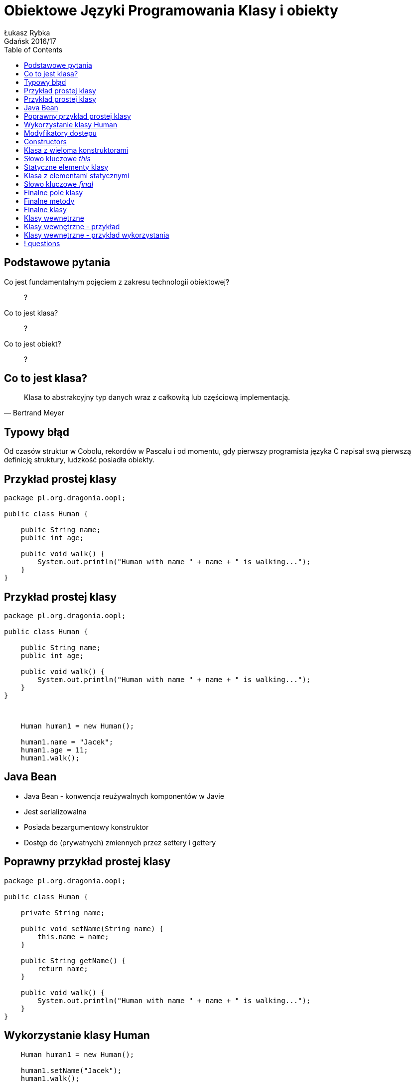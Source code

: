 :longform:
:sectids!:
:imagesdir: images
:source-highlighter: highlightjs
:language: no-highlight
:dzslides-style: asciidoctor-custom
:dzslides-fonts: family=Yanone+Kaffeesatz:400,700,200,200&family=Cedarville+Cursive
:dzslides-transition: fade
:dzslides-highlight: monokai
:experimental:
:toc2:
:sectanchors:
:idprefix:
:idseparator: -
:icons: font
:linkattrs:

= Obiektowe Języki Programowania Klasy i obiekty
Łukasz Rybka ; Gdańsk 2016/17

[.topic]
== Podstawowe pytania

[.incremental]
Co jest fundamentalnym pojęciem z zakresu technologii obiektowej?:: ?
Co to jest klasa?:: ?
Co to jest obiekt?:: ?

[.topic]
== Co to jest klasa?

====
[quote, Bertrand Meyer]
____
Klasa to abstrakcyjny typ danych wraz z całkowitą lub częściową implementacją.
____
====

[.topic]
== Typowy błąd

Od czasów struktur w Cobolu, rekordów w Pascalu i od momentu, gdy pierwszy programista języka C napisał swą pierwszą definicję struktury, ludzkość posiadła obiekty.


[.topic.source]
== Przykład prostej klasy

[source,java]
----
package pl.org.dragonia.oopl;

public class Human {

    public String name;
    public int age;

    public void walk() {
        System.out.println("Human with name " + name + " is walking...");
    }
}
----

[.topic.source]
== Przykład prostej klasy

[source,java]
----
package pl.org.dragonia.oopl;

public class Human {

    public String name;
    public int age;

    public void walk() {
        System.out.println("Human with name " + name + " is walking...");
    }
}
----

{nbsp} +

[.incremental]
[source,java]
----
    Human human1 = new Human();

    human1.name = "Jacek";
    human1.age = 11;
    human1.walk();
----

[.topic]
== Java Bean

[.incremental]
* Java Bean - konwencja reużywalnych komponentów w Javie
* Jest serializowalna
* Posiada bezargumentowy konstruktor
* Dostęp do (prywatnych) zmiennych przez settery i gettery

[.topic.source]
== Poprawny przykład prostej klasy

[source,java]
----
package pl.org.dragonia.oopl;

public class Human {

    private String name;

    public void setName(String name) {
        this.name = name;
    }

    public String getName() {
        return name;
    }

    public void walk() {
        System.out.println("Human with name " + name + " is walking...");
    }
}
----

[.topic.source]
== Wykorzystanie klasy Human

[source,java]
----
    Human human1 = new Human();

    human1.setName("Jacek");
    human1.walk();
----

[.topic]
== Modyfikatory dostępu

[.incremental]
public:: pozwala na dostęp wszystkich klasom z dowolnego pakietu
package (domyślny):: dostęp do danej klasy/metody/pola mają jedynie klasy z tego samego pakietu
private:: nikt poza samą klasą nie ma dostępu do danej klasy/pola

[.topic]
== Constructors

[.incremental]
* Służą do tworzenia obiektów - wywoływane przy słowie kluczowym _new_
* Jeżeli nie zdefiniujemy żadnego konstruktora - kompilator zrobi to za nas!
* Istnieje możliwość przeciążania konstruktorów przez parametry (overloading)
* Kiedy zdefiniujemy konstruktor z parametrami - domyślny nie będzie istnieć!

[.topic.source]
== Klasa z wieloma konstruktorami

[source,java]
----
package pl.org.dragonia.oopl;

public class Human {
    private String name;

    public void setName(String name) {
        this.name = name;
    }

    public String getName() {
        return name;
    }

    public Human() {
    }

    public Human(String name) {
        this.name = name;
    }
}
----

[.topic]
== Słowo kluczowe _this_

[.incremental]
* Może być stosowane wyłącznie w metodach niestatycznych (*!*), także konstruktorach
* Przechowuje referencję do bieżącego obiektu
* Może być pominięte jeśli w metodzie nie zdefiniujemy zmiennej lokalnej o tej samej nazwie co pole obiektu
* Przekazywane niejawnie

[.topic]
== Statyczne elementy klasy

[.incremental]
* Statyczne mogą być zarówno pola jak i metody
* Konstruktor nie może być statyczny
* Dostęp do statycznego pola/metody nie wymaga inicjalizacji nowego obiektu
* Kwestie wydajności, poprawności i unikania błędów

[.topic.source]
== Klasa z elementami statycznymi

[source,java]
----
package java.lang;

public final class Math {
    public static final double PI = 3.14159265358979323846;
    public static final double E = 2.7182818284590452354;

    public static double sqrt(double a) {
        // ...
    }

    public static double log(double a) {
        // ...
    }

    public static double log10(double a) {
        // ...
    }
}
----

[.topic]
== Słowo kluczowe _final_

[.incremental]
* "To coś nie może być zmienione"
* Rózne znaczenie w zależności od kontekstu
* Może być zastosowane dla pól, metod oraz klas
* Może poprawić wydajność - *z tym należy uważać !*

[.topic]
== Finalne pole klasy

[.incremental]
* Podstawowym zastosowaniem jest tworzenie "stałych czasu kompilacji"
* Pole finalne przetrzymujące referencję do obiektu nie może być zmienione, ale *sam obiekt już tak*
* Pole finalne nie musi być zainicjalizowane w czasie deklaracji
* Argumenty metod również mogą być finalne

[.topic]
== Finalne metody

[.incremental]
* Klasy pochodne nie mogą zmieniać metod finalnych
* Wywołanie metody finalnej może zostać przez kompilator na tzw. _wywołanie w miejscu_ (ang. _inline_) co skutkuje wyższą wydajnością
* Każda metoda prywatna jest _de facto_ finalna

[.topic]
== Finalne klasy

[.incremental]
* Klasy finalnej nie można dziedziczyć
* Dopisywanie słówka _final_ do metod klasy finalnej jest nadmiarowe i może wprowadzać w błąd!

[.topic]
== Klasy wewnętrzne

[.incremental]
* Klasa wewnętrzna to taka, która została zdefiniowana w ciele innej klasy
* Klasy wewnętrzne posiadają "specjalny łącznik" dający im dostęp do pól klasy zewnętrznej
* Odwołania do klasy zewnętrznej za pomocą *.this* oraz *.new*
* Aby utworzyć obiekt klasy wewnętrznej, konieczny jest obiekt klasy zewnętrznej!

[.topic.source]
== Klasy wewnętrzne - przykład

[source,java]
----
package pl.org.dragonia.oopl;

public class DoThis {
    void f() {
        System.out.println("DoThis.f()");
    }

    public class Inner {<1>
        public DoThis outer() {
            return DoThis.this;<2>
        }
    }

    public Inner inner() {
        return new Inner();<3>
    }
}
----
<1> Definicja klasy wewnętrznej
<2> Zwrócenie referencji do obiektu klasy zewnętrznej z obiektu klasy wewnętrznej
<3> Stworzenie obiektu klasy wewnętrznej

[.topic.source]
== Klasy wewnętrzne - przykład wykorzystania

[source,java]
----
package pl.org.dragonia.oopl;

public class Main {
    public static void main(String[] args) {
        DoThis dt = new DoThis();<1>
        DoThis.Inner dtinner = dt.inner();<2>
        dtinner.outer.f();<3>

        DoThis.Inner inner = dt.new Inner();<4>
    }
}
----
<1> Stworzenie obiektu klasy zewnętrznej
<2> Stworzenie obiektu klasy wewnętrznej
<3> Wywołanie metody obiektu klasy zewnętrznej z referencji w klasie wewnętrznej
<4> Stworzenie obiektu klasy wewnętrznej z użyciem operatora *.new*

== ! questions
image::any-questions.jpg[caption="Pytania?", crole="invert", role="stretch-x"]